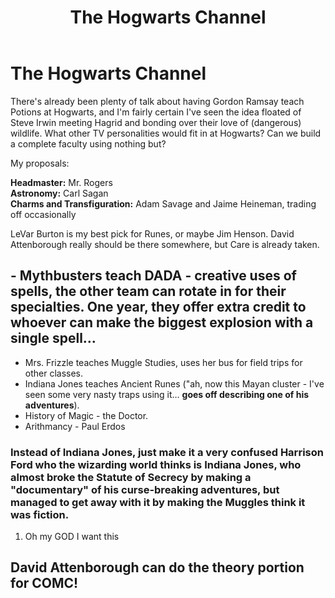 #+TITLE: The Hogwarts Channel

* The Hogwarts Channel
:PROPERTIES:
:Author: WhosThisGeek
:Score: 8
:DateUnix: 1582427371.0
:DateShort: 2020-Feb-23
:FlairText: Discussion
:END:
There's already been plenty of talk about having Gordon Ramsay teach Potions at Hogwarts, and I'm fairly certain I've seen the idea floated of Steve Irwin meeting Hagrid and bonding over their love of (dangerous) wildlife. What other TV personalities would fit in at Hogwarts? Can we build a complete faculty using nothing but?

My proposals:

*Headmaster:* Mr. Rogers\\
*Astronomy:* Carl Sagan\\
*Charms and Transfiguration:* Adam Savage and Jaime Heineman, trading off occasionally

LeVar Burton is my best pick for Runes, or maybe Jim Henson. David Attenborough really should be there somewhere, but Care is already taken.


** - Mythbusters teach DADA - creative uses of spells, the other team can rotate in for their specialties. One year, they offer extra credit to whoever can make the biggest explosion with a single spell...
- Mrs. Frizzle teaches Muggle Studies, uses her bus for field trips for other classes.
- Indiana Jones teaches Ancient Runes ("ah, now this Mayan cluster - I've seen some very nasty traps using it... *goes off describing one of his adventures*).
- History of Magic - the Doctor.
- Arithmancy - Paul Erdos
:PROPERTIES:
:Author: ABZB
:Score: 9
:DateUnix: 1582428625.0
:DateShort: 2020-Feb-23
:END:

*** Instead of Indiana Jones, just make it a very confused Harrison Ford who the wizarding world thinks is Indiana Jones, who almost broke the Statute of Secrecy by making a "documentary" of his curse-breaking adventures, but managed to get away with it by making the Muggles think it was fiction.
:PROPERTIES:
:Author: darkpothead
:Score: 6
:DateUnix: 1582434760.0
:DateShort: 2020-Feb-23
:END:

**** Oh my GOD I want this
:PROPERTIES:
:Author: 4sleeveraincoat
:Score: 1
:DateUnix: 1582508489.0
:DateShort: 2020-Feb-24
:END:


** David Attenborough can do the theory portion for COMC!
:PROPERTIES:
:Author: the_long_way_round25
:Score: 1
:DateUnix: 1582454768.0
:DateShort: 2020-Feb-23
:END:
